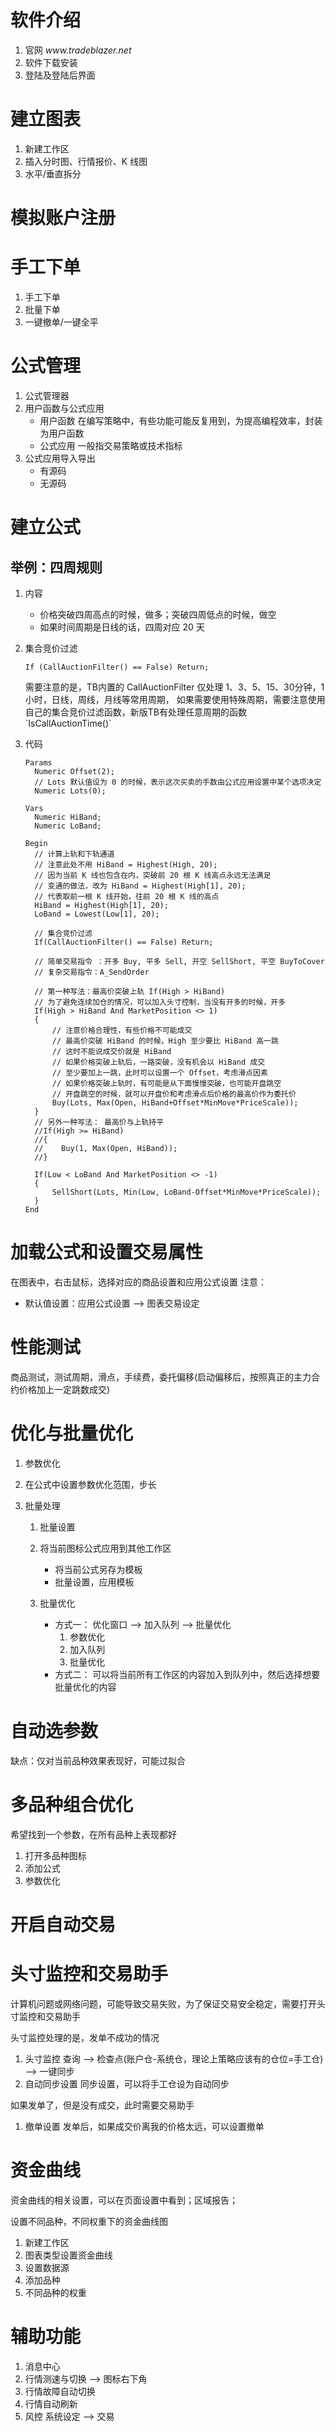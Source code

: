
* 软件介绍

  1. 官网
     [[www.tradeblazer.net]]
  2. 软件下载安装
     [[file:week1/introduction/tb_plus_download.png]]
  3. 登陆及登陆后界面
     [[file:week1/introduction/tb_plus_login_1.png]]
     [[file:week1/introduction/tb_plus_login_2.png]]

* 建立图表

  1. 新建工作区
     [[file:week1/new_wa/new_wa.png]]
  2. 插入分时图、行情报价、K 线图
     [[file:week1/new_wa/new_wa_01.png]]
  3. 水平/垂直拆分
     [[file:week1/new_wa/new_wa_02.png]]

* 模拟账户注册
  [[file:week1/sim_acc/sim_acc.png]]

* 手工下单

  1. 手工下单
     [[file:week1/man_order/man_order.png]]
  2. 批量下单
     [[file:week1/man_order/man_order_auto.png]]
  3. 一键撤单/一键全平

* 公式管理
  
  1. 公式管理器
     [[file:week1/function/fun_manag.png]]
  2. 用户函数与公式应用
     - 用户函数
       在编写策略中，有些功能可能反复用到，为提高编程效率，封装为用户函数
     - 公式应用
       一般指交易策略或技术指标
  3. 公式应用导入导出
     - 有源码
     - 无源码
     
     [[file:week1/function/fun_exp.png]]

* 建立公式

** 举例：四周规则
   1. 内容
      - 价格突破四周高点的时候，做多；突破四周低点的时候，做空
      - 如果时间周期是日线的话，四周对应 20 天

   2. 集合竞价过滤
      #+BEGIN_EXAMPLE
        If (CallAuctionFilter() == False) Return;
      #+END_EXAMPLE
      需要注意的是，TB内置的 CallAuctionFilter 仅处理 1、3、5、15、30分钟，1小时，日线，周线，月线等常用周期，
      如果需要使用特殊周期，需要注意使用自己的集合竞价过滤函数，新版TB有处理任意周期的函数
      `IsCallAuctionTime()`

   3. 代码
      #+BEGIN_EXAMPLE
        Params
      	  Numeric Offset(2);
      	  // Lots 默认值设为 0 的时候，表示这次买卖的手数由公式应用设置中某个选项决定
      	  Numeric Lots(0);
	
        Vars
      	  Numeric HiBand;
      	  Numeric LoBand;

        Begin
      	  // 计算上轨和下轨通道
      	  // 注意此处不用 HiBand = Highest(High, 20);
      	  // 因为当前 K 线也包含在内，突破前 20 根 K 线高点永远无法满足
      	  // 变通的做法，改为 HiBand = Highest(High[1], 20);
      	  // 代表取前一根 K 线开始，往前 20 根 K 线的高点
      	  HiBand = Highest(High[1], 20);
      	  LoBand = Lowest(Low[1], 20);
          
          // 集合竞价过滤
          If(CallAuctionFilter() == False) Return;
	 
      	  // 简单交易指令 ：开多 Buy, 平多 Sell, 开空 SellShort, 平空 BuyToCover
      	  // 复杂交易指令：A_SendOrder
	
      	  // 第一种写法：最高价突破上轨 If(High > HiBand)
      	  // 为了避免连续加仓的情况，可以加入头寸控制，当没有开多的时候，开多
      	  If(High > HiBand And MarketPosition <> 1)
      	  {
      		  // 注意价格合理性，有些价格不可能成交
      		  // 最高价突破 HiBand 的时候，High 至少要比 HiBand 高一跳
      		  // 这时不能说成交价就是 HiBand
      		  // 如果价格突破上轨后，一路突破，没有机会以 HiBand 成交
      		  // 至少要加上一跳，此时可以设置一个 Offset，考虑滑点因素
      		  // 如果价格突破上轨时，有可能是从下面慢慢突破，也可能开盘跳空
      		  // 开盘跳空的时候，就可以开盘价和考虑滑点后价格的最高价作为委托价
      		  Buy(Lots, Max(Open, HiBand+Offset*MinMove*PriceScale));
      	  }
      	  // 另外一种写法： 最高价与上轨持平
      	  //If(High >= HiBand)
      	  //{
      	  //	Buy(1, Max(Open, HiBand));
      	  //}
	
      	  If(Low < LoBand And MarketPosition <> -1)
      	  {
      		  SellShort(Lots, Min(Low, LoBand-Offset*MinMove*PriceScale));
      	  }
        End
      #+END_EXAMPLE

* 加载公式和设置交易属性

  在图表中，右击鼠标，选择对应的商品设置和应用公式设置
  注意：
  - 默认值设置：应用公式设置 --> 图表交易设定

* 性能测试
  
  [[file:week1/test_per/test_per_01.png]]

  商品测试，测试周期，滑点，手续费，委托偏移(启动偏移后，按照真正的主力合约价格加上一定跳数成交)

* 优化与批量优化

  1. 参数优化
     [[file:week1/para_opt/para_opt_01.PNG]]

  2. 在公式中设置参数优化范围，步长

  3. 批量处理
     1. 批量设置
        [[file:week1/para_opt/para_opt_05.PNG]]

     2. 将当前图标公式应用到其他工作区
        - 将当前公式另存为模板
          [[file:week1/para_opt/para_opt_06.PNG]]
          [[file:week1/para_opt/para_opt_07.PNG]]
        - 批量设置，应用模板
     3. 批量优化
        - 方式一： 
          优化窗口 --> 加入队列 --> 批量优化
          1. 参数优化 
             [[file:week1/para_opt/para_opt_02.PNG]] 
          2. 加入队列
             [[file:week1/para_opt/para_opt_03.PNG]] 
          3. 批量优化
             [[file:week1/para_opt/para_opt_04.PNG]]
        - 方式二：
          [[file:week1/para_opt/para_opt_04.PNG]]
          可以将当前所有工作区的内容加入到队列中，然后选择想要批量优化的内容

* 自动选参数

   [[file:week1/auto_para/auto_para_01.PNG]]
   [[file:week1/auto_para/auto_para_02.PNG]]
   
   缺点：仅对当前品种效果表现好，可能过拟合

* 多品种组合优化
  
  希望找到一个参数，在所有品种上表现都好
  
  1. 打开多品种图标
  2. 添加公式
  3. 参数优化

* 开启自动交易

   [[file:week1/auto_trade/auto_trade_01.PNG]]

* 头寸监控和交易助手
  
  计算机问题或网络问题，可能导致交易失败，为了保证交易安全稳定，需要打开头寸监控和交易助手
  
  头寸监控处理的是，发单不成功的情况

  1. 头寸监控
     查询 --> 检查点(账户仓-系统仓，理论上策略应该有的仓位=手工仓) --> 一键同步
  2. 自动同步设置
     同步设置，可以将手工仓设为自动同步

  如果发单了，但是没有成交，此时需要交易助手

  1. 撤单设置
     发单后，如果成交价离我的价格太远，可以设置撤单

* 资金曲线

  资金曲线的相关设置，可以在页面设置中看到；区域报告；

  设置不同品种，不同权重下的资金曲线图
  1. 新建工作区
  2. 图表类型设置资金曲线
  3. 设置数据源
  4. 添加品种
  5. 不同品种的权重

* 辅助功能
  
  1. 消息中心
  2. 行情测速与切换 --> 图标右下角
  3. 行情故障自动切换
  4. 行情自动刷新
  5. 风控 系统设定 --> 交易 
  
  [[file:week1/assistant/assitant_01.png]]
        



